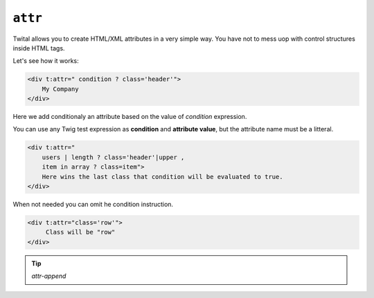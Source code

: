 ``attr``
========

Twital allows you to create HTML/XML attributes in a very simple way.
You have not to mess uop with control structures inside HTML tags.

Let's see how it works:

.. code-block:: xml+jinja

    <div t:attr=" condition ? class='header'">
        My Company
    </div>


Here we add conditionaly an attribute based on the value of `condition` expression.


You can use any Twig test expression as **condition** and **attribute value**,
but the attribute name must be a litteral.

.. code-block:: xml+jinja

    <div t:attr="
        users | length ? class='header'|upper ,
        item in array ? class=item">
        Here wins the last class that condition will be evaluated to true.
    </div>

When not needed you can omit he condition instruction.

.. code-block:: xml+jinja

    <div t:attr="class='row'">
         Class will be "row"
    </div>

.. tip::

    `attr-append`